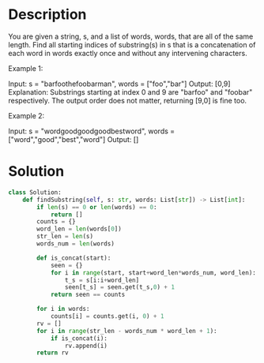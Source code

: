 * Description
You are given a string, s, and a list of words, words, that are all of the same length. Find all starting indices of substring(s) in s that is a concatenation of each word in words exactly once and without any intervening characters.

Example 1:

Input:
  s = "barfoothefoobarman",
  words = ["foo","bar"]
Output: [0,9]
Explanation: Substrings starting at index 0 and 9 are "barfoo" and "foobar" respectively.
The output order does not matter, returning [9,0] is fine too.

Example 2:

Input:
  s = "wordgoodgoodgoodbestword",
  words = ["word","good","best","word"]
Output: []
* Solution
#+begin_src python
  class Solution:
      def findSubstring(self, s: str, words: List[str]) -> List[int]:
          if len(s) == 0 or len(words) == 0:
              return []
          counts = {}
          word_len = len(words[0])
          str_len = len(s)
          words_num = len(words)

          def is_concat(start):
              seen = {}
              for i in range(start, start+word_len*words_num, word_len):
                  t_s = s[i:i+word_len]
                  seen[t_s] = seen.get(t_s,0) + 1
              return seen == counts

          for i in words:
              counts[i] = counts.get(i, 0) + 1
          rv = []
          for i in range(str_len - words_num * word_len + 1):
              if is_concat(i):
                  rv.append(i)
          return rv
#+end_src

